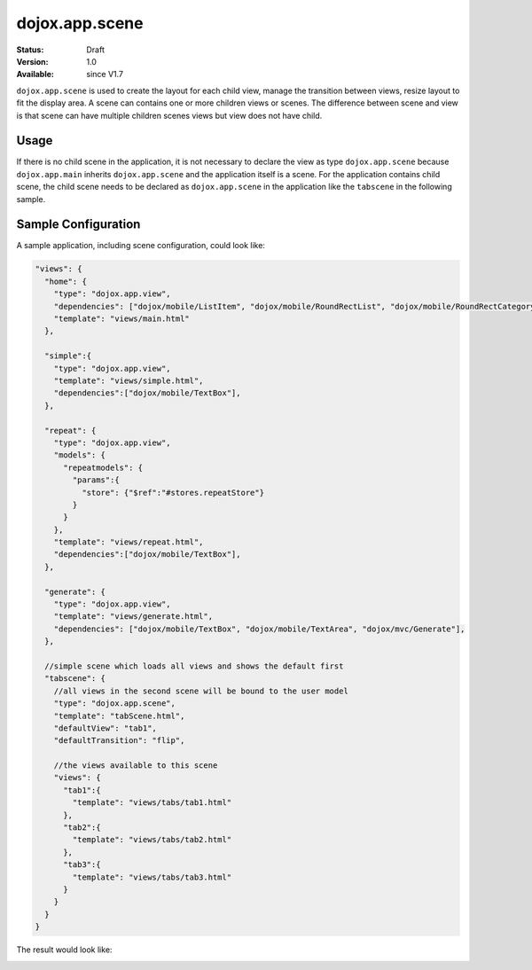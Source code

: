 .. _dojox/app/scene:

dojox.app.scene
================

:Status: Draft
:Version: 1.0
:Available: since V1.7

``dojox.app.scene`` is used to create the layout for each child view, manage the transition between views, resize layout to fit the display area. A scene can contains one or more children views or scenes. The difference between scene and view is that scene can have multiple children scenes views but view does not have child.

Usage
-----------
If there is no child scene in the application, it is not necessary to declare the view as type ``dojox.app.scene`` because ``dojox.app.main`` inherits ``dojox.app.scene`` and the application itself is a scene. For the application contains child scene, the child scene needs to be declared as ``dojox.app.scene`` in the application like the ``tabscene`` in the following sample.

Sample Configuration
-----------
A sample application, including scene configuration, could look like:

.. code-block :: javascript

  "views": {
    "home": {
      "type": "dojox.app.view",
      "dependencies": ["dojox/mobile/ListItem", "dojox/mobile/RoundRectList", "dojox/mobile/RoundRectCategory", "dojox/mobile/Heading"],
      "template": "views/main.html"
    },
  
    "simple":{
      "type": "dojox.app.view",
      "template": "views/simple.html",
      "dependencies":["dojox/mobile/TextBox"],
    },
  
    "repeat": {
      "type": "dojox.app.view",
      "models": {
        "repeatmodels": {
          "params":{
            "store": {"$ref":"#stores.repeatStore"}
          }
        }
      },
      "template": "views/repeat.html",
      "dependencies":["dojox/mobile/TextBox"],
    },
  
    "generate": {
      "type": "dojox.app.view",
      "template": "views/generate.html",
      "dependencies": ["dojox/mobile/TextBox", "dojox/mobile/TextArea", "dojox/mvc/Generate"],
    },
  
    //simple scene which loads all views and shows the default first
    "tabscene": {
      //all views in the second scene will be bound to the user model
      "type": "dojox.app.scene",
      "template": "tabScene.html",
      "defaultView": "tab1",
      "defaultTransition": "flip",
  
      //the views available to this scene
      "views": {
        "tab1":{
          "template": "views/tabs/tab1.html"
        },
        "tab2":{
          "template": "views/tabs/tab2.html"
        },
        "tab3":{
          "template": "views/tabs/tab3.html"
        }
      }
    }
  }

The result would look like:

.. image :: ./pic1.png
